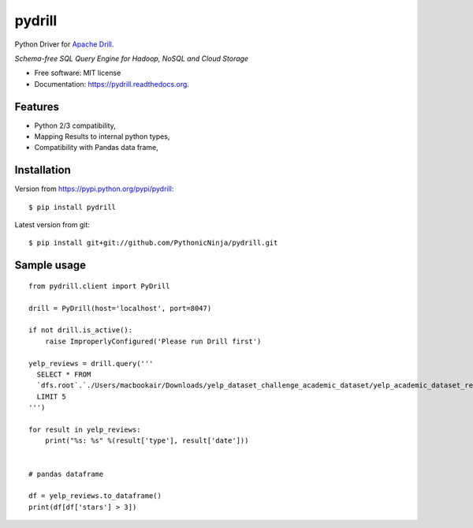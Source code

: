 ===============================
pydrill
===============================

.. image:: https://img.shields.io/travis/PythonicNinja/pydrill.svg
        :target: https://travis-ci.org/PythonicNinja/pydrill

.. image:: https://readthedocs.org/projects/pydrill/badge/?version=latest
        :target: https://readthedocs.org/projects/pydrill/?badge=latest
        :alt: Documentation Status

.. image:: https://coveralls.io/repos/PythonicNinja/pydrill/badge.svg?branch=master&service=github
  :target: https://coveralls.io/github/PythonicNinja/pydrill?branch=master


Python Driver for `Apache Drill <https://drill.apache.org/>`_.

*Schema-free SQL Query Engine for Hadoop, NoSQL and Cloud Storage*

* Free software: MIT license
* Documentation: https://pydrill.readthedocs.org.

Features
--------

* Python 2/3 compatibility,
* Mapping Results to internal python types,
* Compatibility with Pandas data frame,

Installation
------------
::

Version from https://pypi.python.org/pypi/pydrill::

    $ pip install pydrill

Latest version from git::

    $ pip install git+git://github.com/PythonicNinja/pydrill.git

Sample usage
------------
::

    from pydrill.client import PyDrill

    drill = PyDrill(host='localhost', port=8047)

    if not drill.is_active():
        raise ImproperlyConfigured('Please run Drill first')

    yelp_reviews = drill.query('''
      SELECT * FROM
      `dfs.root`.`./Users/macbookair/Downloads/yelp_dataset_challenge_academic_dataset/yelp_academic_dataset_review.json`
      LIMIT 5
    ''')

    for result in yelp_reviews:
        print("%s: %s" %(result['type'], result['date']))


    # pandas dataframe

    df = yelp_reviews.to_dataframe()
    print(df[df['stars'] > 3])
